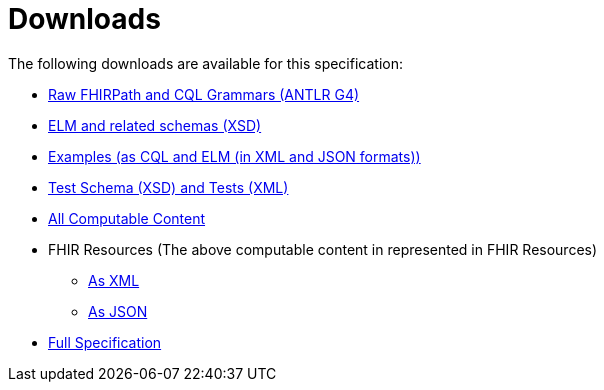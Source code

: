 = Downloads
:page-layout: dev
:backend: xhtml
:page-standards-status: informative

The following downloads are available for this specification:

* link:grammar.zip[Raw FHIRPath and CQL Grammars (ANTLR G4)]
* link:elm-schemas.zip[ELM and related schemas (XSD)]
* link:examples.cql.zip[Examples (as CQL and ELM (in XML and JSON formats))]
* link:tests.zip[Test Schema (XSD) and Tests (XML)]
* link:content.zip[All Computable Content]
* FHIR Resources (The above computable content in represented in FHIR Resources)
** link:examples.xml.zip[As XML]
** link:examples.json.zip[As JSON]
* link:full-ig.zip[Full Specification]
